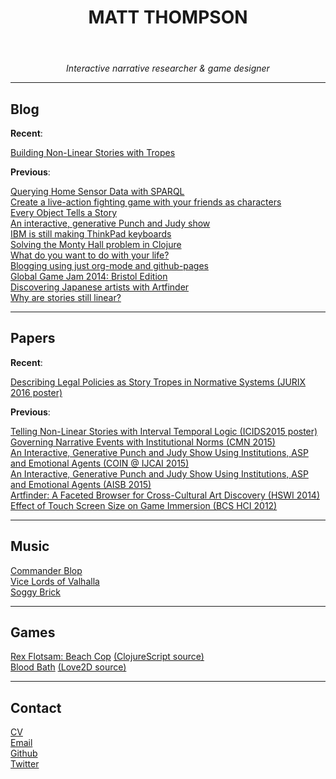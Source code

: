 #+TITLE:MATT THOMPSON
#+HTML: <div align=center>
/Interactive narrative researcher & game designer/
#+HTML: </div>

[[file:./img/mattconf.jpg]]

-----
** Blog

*Recent*:

[[./storybuilder.html][Building Non-Linear Stories with Tropes]]

*Previous*:

[[./dm4t/sparql.html][Querying Home Sensor Data with SPARQL]]\\
[[./bloodbath.html][Create a live-action fighting game with your friends as characters]]\\
[[./every-object.html][Every Object Tells a Story]]\\
[[./punch-judy.html][An interactive, generative Punch and Judy show]]\\
[[./keyboard.html][IBM is still making ThinkPad keyboards]]\\
[[./monty-hall.html][Solving the Monty Hall problem in Clojure]]\\
[[./do-life.html][What do you want to do with your life?]]\\
[[./org-blog.html][Blogging using just org-mode and github-pages]]\\
[[./jam-2014.html][Global Game Jam 2014: Bristol Edition]]\\
[[./artfinder.html][Discovering Japanese artists with Artfinder]]\\
[[./linear-stories.html][Why are stories still linear?]]

-----

** Papers
:PROPERTIES:
:HTML_CONTAINER_CLASS: right-align
:END:

*Recent*:

[[http://ebooks.iospress.nl/volumearticle/45762][Describing Legal Policies as Story Tropes in Normative Systems (JURIX 2016 poster)]]

*Previous*:

[[https://www.researchgate.net/profile/Steve_Battle/publication/300139574_Telling_Non-linear_Stories_with_Interval_Temporal_Logic/links/5733578408ae298602dce909.pdf][Telling Non-Linear Stories with Interval Temporal Logic (ICIDS2015 poster)]]\\
[[http://drops.dagstuhl.de/opus/frontdoor.php?source_opus%3D5288][Governing Narrative Events with Institutional Norms (CMN 2015)]]\\
[[http://coin2015.tbm.tudelft.nl/files/2015/06/COINIJCAI_2015_submission_19.pdf][An Interactive, Generative Punch and Judy Show Using Institutions, ASP and Emotional Agents (COIN @ IJCAI 2015)]]\\
[[http://www.cs.kent.ac.uk/events/2015/AISB2015/proceedings/aiAndGames/AI-games-15_submission_10--MatthewThompson--interactive.pdf][An Interactive, Generative Punch and Judy Show Using Institutions, ASP and Emotional Agents (AISB 2015)]]\\
[[http://hswi.referata.com/w/images/Hswi2014_paper_1.pdf][Artfinder: A Faceted Browser for Cross-Cultural Art Discovery (HSWI 2014)]]\\
[[http://dl.acm.org/citation.cfm?id%3D2377952][Effect of Touch Screen Size on Game Immersion (BCS HCI 2012)]]

-----

** Music

[[http://commanderblop.bandcamp.com][Commander Blop]]\\
[[http://vlov.bandcamp.com][Vice Lords of Valhalla]]\\
[[http://soggybrick.bandcamp.com][Soggy Brick]]

-----

** Games
:PROPERTIES:
:HTML_CONTAINER_CLASS: right-align
:END:

[[./rex][Rex Flotsam: Beach Cop]] [[https://github.com/cblop/rex][(ClojureScript source)]]\\
[[http://mthompson.org/bloodbath][Blood Bath]] [[https://github.com/cblop/bloodbath][(Love2D source)]]

-----

** Contact

[[./cv][CV]]\\
[[mailto:matt@mthompson.org][Email]]\\
[[https://github.com/cblop][Github]]\\
[[https://twitter.com/cblop][Twitter]]



